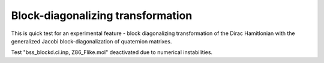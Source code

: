 Block-diagonalizing transformation
===================================

This is quick test for an experimental feature - block diagonalizing transformation of the Dirac Hamitlonian
with the generalized Jacobi block-diagonalization of quaternion matrixes.

Test "bss_blockd.ci.inp, Z86_Flike.mol" deactivated due to numerical instabilities.
